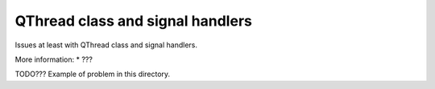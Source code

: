 QThread class and signal handlers
=================================

Issues at least with QThread class and signal handlers.

More information:
* ???

TODO??? Example of problem in this directory.
